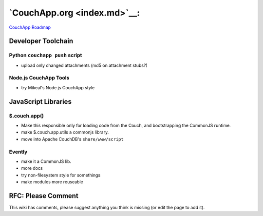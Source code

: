 **`CouchApp.org <index.md>`__:**
================================

`CouchApp Roadmap <roadmap.md>`__

Developer Toolchain
-------------------

Python ``couchapp push`` script
~~~~~~~~~~~~~~~~~~~~~~~~~~~~~~~

-  upload only changed attachments (md5 on attachment stubs?)

Node.js CouchApp Tools
~~~~~~~~~~~~~~~~~~~~~~

-  try Mikeal's Node.js CouchApp style

JavaScript Libraries
--------------------

$.couch.app()
~~~~~~~~~~~~~

-  Make this responsible only for loading code from the Couch, and
   bootstrapping the CommonJS runtime.
-  make $.couch.app.utils a commonjs library.
-  move into Apache CouchDB's ``share/www/script``

Evently
~~~~~~~

-  make it a CommonJS lib.
-  more docs
-  try non-filesystem style for somethings
-  make modules more reuseable

RFC: Please Comment
-------------------

This wiki has comments, please suggest anything you think is missing (or
edit the page to add it).
